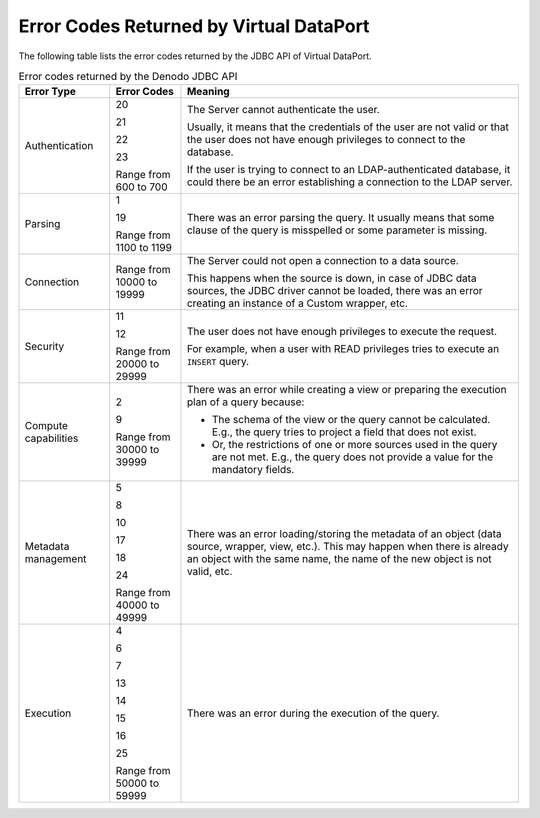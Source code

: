 ========================================
Error Codes Returned by Virtual DataPort
========================================

The following table lists the error codes returned by the JDBC API of
Virtual DataPort.

.. table:: Error codes returned by the Denodo JDBC API
   :name: Error codes returned by the Denodo JDBC API 

   +-------------------------+-------------------------+-------------------------+
   | Error Type              | Error Codes             | Meaning                 |
   +=========================+=========================+=========================+
   | Authentication          | 20                      | The Server cannot       |
   |                         |                         | authenticate the user.  |
   |                         | 21                      |                         |
   |                         |                         | Usually, it means that  |
   |                         | 22                      | the credentials of the  |
   |                         |                         | user are not valid or   |
   |                         | 23                      | that the user does not  |
   |                         |                         | have enough privileges  |
   |                         | Range from 600 to 700   | to connect to the       |
   |                         |                         | database.               |
   |                         |                         |                         |
   |                         |                         | If the user is trying   |
   |                         |                         | to connect to an        |
   |                         |                         | LDAP-authenticated      |
   |                         |                         | database, it could      |
   |                         |                         | there be an error       |
   |                         |                         | establishing a          |
   |                         |                         | connection to the LDAP  |
   |                         |                         | server.                 |
   +-------------------------+-------------------------+-------------------------+
   | Parsing                 | 1                       | There was an error      |
   |                         |                         | parsing the query. It   |
   |                         | 19                      | usually means that some |
   |                         |                         | clause of the query is  |
   |                         | Range from 1100 to 1199 | misspelled or some      |
   |                         |                         | parameter is missing.   |
   +-------------------------+-------------------------+-------------------------+
   | Connection              | Range from 10000 to     | The Server could not    |
   |                         | 19999                   | open a connection to a  |
   |                         |                         | data source.            |
   |                         |                         |                         |
   |                         |                         | This happens when the   |
   |                         |                         | source is down, in case |
   |                         |                         | of JDBC data sources,   |
   |                         |                         | the JDBC driver cannot  |
   |                         |                         | be loaded, there was an |
   |                         |                         | error creating an       |
   |                         |                         | instance of a Custom    |
   |                         |                         | wrapper, etc.           |
   +-------------------------+-------------------------+-------------------------+
   | Security                | 11                      | The user does not have  |
   |                         |                         | enough privileges to    |
   |                         | 12                      | execute the request.    |
   |                         |                         |                         |
   |                         | Range from 20000 to     | For example, when a     |
   |                         | 29999                   | user with READ          |
   |                         |                         | privileges tries to     |
   |                         |                         | execute an ``INSERT``   |
   |                         |                         | query.                  |
   +-------------------------+-------------------------+-------------------------+
   | Compute capabilities    | 2                       | There was an error      |
   |                         |                         | while creating a view   |
   |                         | 9                       | or preparing the        |
   |                         |                         | execution plan of a     |
   |                         | Range from 30000 to     | query because:          |
   |                         | 39999                   |                         |
   |                         |                         | -  The schema of the    |
   |                         |                         |    view or the query    |
   |                         |                         |    cannot be            |
   |                         |                         |    calculated. E.g.,    |
   |                         |                         |    the query tries to   |
   |                         |                         |    project a field that |
   |                         |                         |    does not exist.      |
   |                         |                         | -  Or, the restrictions |
   |                         |                         |    of one or more       |
   |                         |                         |    sources used in the  |
   |                         |                         |    query are not met.   |
   |                         |                         |    E.g., the query does |
   |                         |                         |    not provide a value  |
   |                         |                         |    for the mandatory    |
   |                         |                         |    fields.              |
   +-------------------------+-------------------------+-------------------------+
   | Metadata management     | 5                       | There was an error      |
   |                         |                         | loading/storing the     |
   |                         | 8                       | metadata of an object   |
   |                         |                         | (data source, wrapper,  |
   |                         | 10                      | view, etc.). This may   |
   |                         |                         | happen when there is    |
   |                         | 17                      | already an object with  |
   |                         |                         | the same name, the name |
   |                         | 18                      | of the new object is    |
   |                         |                         | not valid, etc.         |
   |                         | 24                      |                         |
   |                         |                         |                         |
   |                         | Range from 40000 to     |                         |
   |                         | 49999                   |                         |
   +-------------------------+-------------------------+-------------------------+
   | Execution               | 4                       | There was an error      |
   |                         |                         | during the execution of |
   |                         | 6                       | the query.              |
   |                         |                         |                         |
   |                         | 7                       |                         |
   |                         |                         |                         |
   |                         | 13                      |                         |
   |                         |                         |                         |
   |                         | 14                      |                         |
   |                         |                         |                         |
   |                         | 15                      |                         |
   |                         |                         |                         |
   |                         | 16                      |                         |
   |                         |                         |                         |
   |                         | 25                      |                         |
   |                         |                         |                         |
   |                         | Range from 50000 to     |                         |
   |                         | 59999                   |                         |
   +-------------------------+-------------------------+-------------------------+

